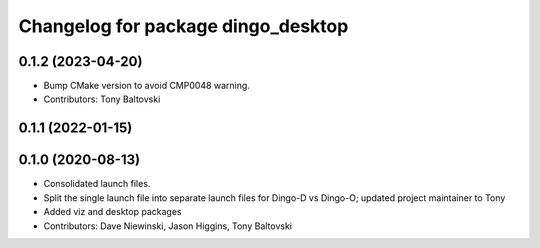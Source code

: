 ^^^^^^^^^^^^^^^^^^^^^^^^^^^^^^^^^^^
Changelog for package dingo_desktop
^^^^^^^^^^^^^^^^^^^^^^^^^^^^^^^^^^^

0.1.2 (2023-04-20)
------------------
* Bump CMake version to avoid CMP0048 warning.
* Contributors: Tony Baltovski

0.1.1 (2022-01-15)
------------------

0.1.0 (2020-08-13)
------------------
* Consolidated launch files.
* Split the single launch file into separate launch files for Dingo-D vs Dingo-O; updated project maintainer to Tony
* Added viz and desktop packages
* Contributors: Dave Niewinski, Jason Higgins, Tony Baltovski
